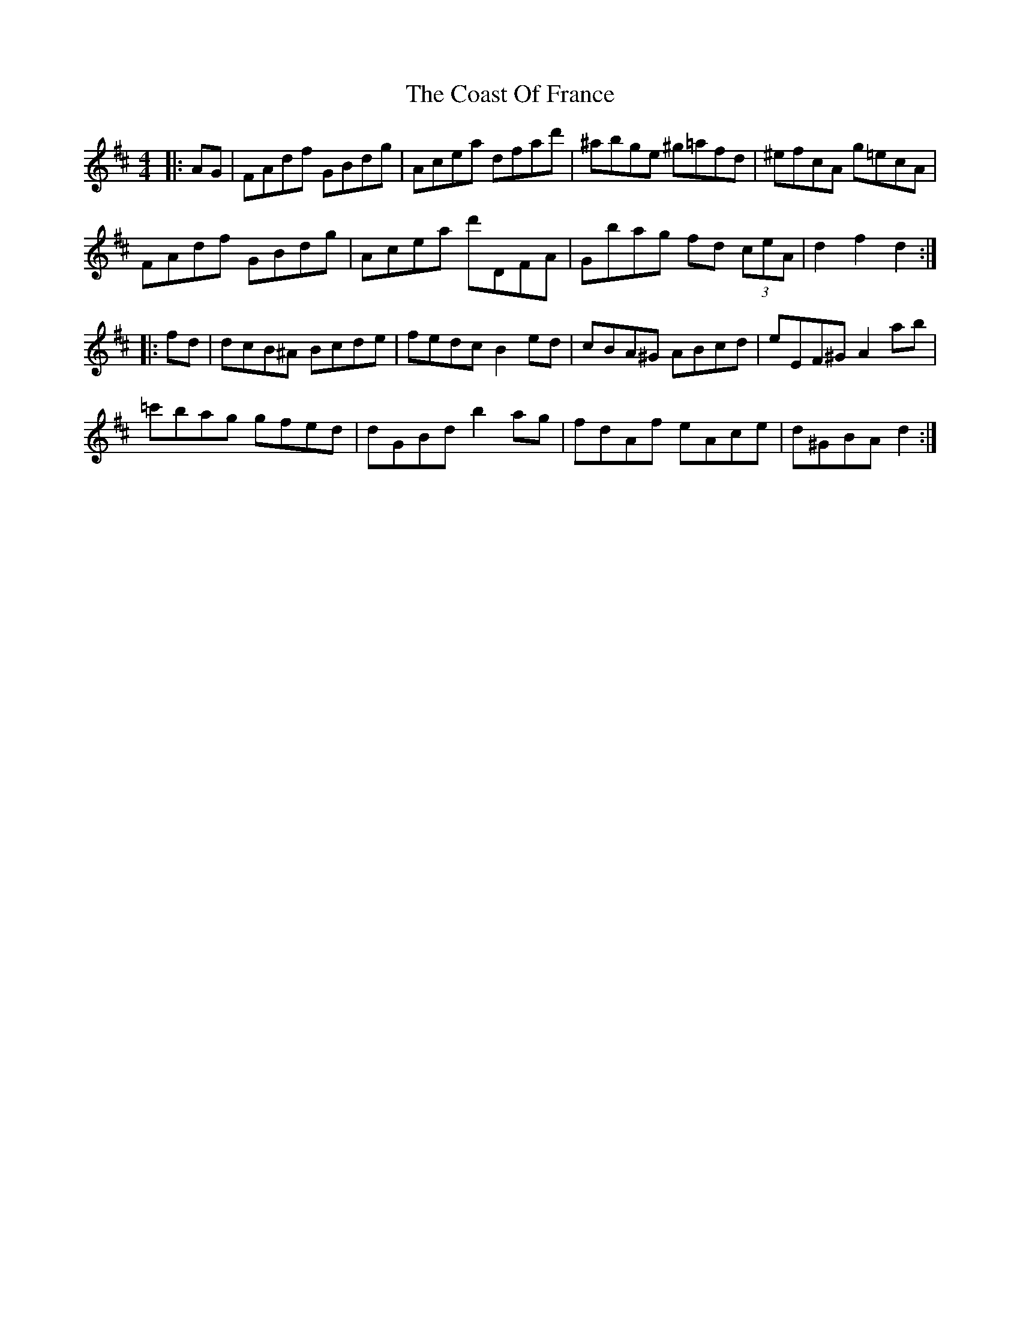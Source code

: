 X: 7507
T: Coast Of France, The
R: hornpipe
M: 4/4
K: Dmajor
|:AG|FAdf GBdg|Acea dfad'|^abge ^g=afd|^efcA g=ecA|
FAdf GBdg|Acea d'DFA|Gbag fd (3ceA|d2f2 d2:|
|:fd|dcB^A Bcde|fedc B2ed|cBA^G ABcd|eEF^G A2ab|
=c'bag gfed|dGBd b2ag|fdAf eAce|d^GBA d2:|

